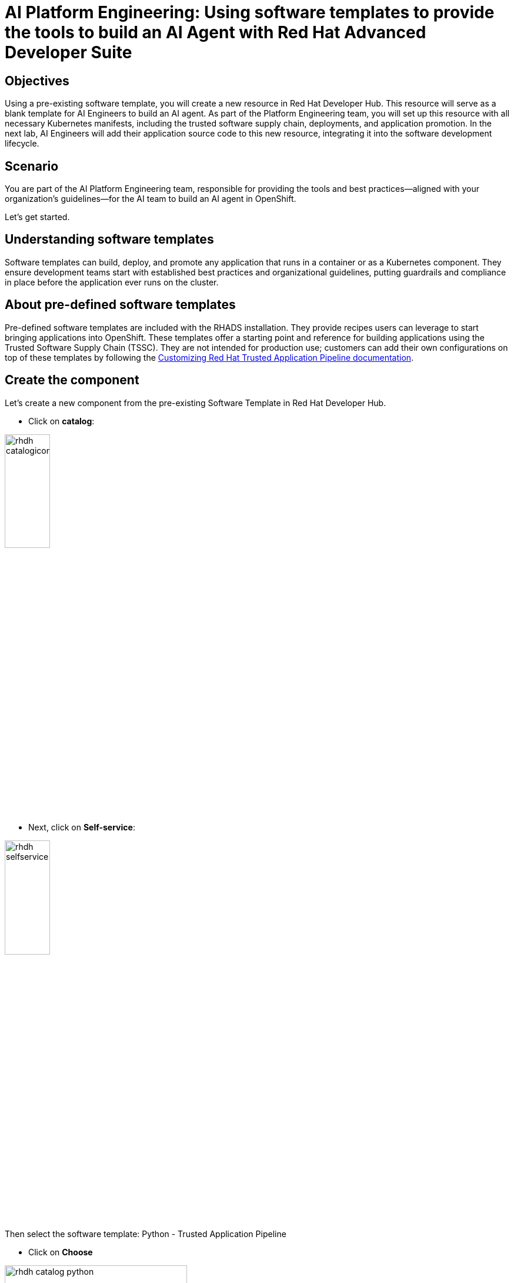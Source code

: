 = AI Platform Engineering: Using software templates to provide the tools to build an AI Agent with Red Hat Advanced Developer Suite

== Objectives 
Using a pre-existing software template, you will create a new resource in Red Hat Developer Hub. This resource will serve as a blank template for AI Engineers to build an AI agent. As part of the Platform Engineering team, you will set up this resource with all necessary Kubernetes manifests, including the trusted software supply chain, deployments, and application promotion. In the next lab, AI Engineers will add their application source code to this new resource, integrating it into the software development lifecycle.

== Scenario 
You are part of the AI Platform Engineering team, responsible for providing the tools and best practices—aligned with your organization's guidelines—for the AI team to build an AI agent in OpenShift.

Let's get started.

== Understanding software templates

Software templates can build, deploy, and promote any application that runs in a container or as a Kubernetes component. They ensure development teams start with established best practices and organizational guidelines, putting guardrails and compliance in place before the application ever runs on the cluster.

== About pre-defined software templates

Pre-defined software templates are included with the RHADS installation. They provide recipes users can leverage to start bringing applications into OpenShift. These templates offer a starting point and reference for building applications using the Trusted Software Supply Chain (TSSC). They are not intended for production use; customers can add their own configurations on top of these templates by following the https://docs.redhat.com/en/documentation/red_hat_trusted_application_pipeline/latest/html/customizing_red_hat_trusted_application_pipeline/index[Customizing Red Hat Trusted Application Pipeline documentation^].

== Create the component

Let's create a new component from the pre-existing Software Template in Red Hat Developer Hub.

* Click on *catalog*:

image:rhads-ai/rhads/rhdh-catalogicon.png[width=30%]

* Next, click on *Self-service*:

image:rhads-ai/rhads/rhdh-selfservice.png[width=30%]

Then select the software template: Python - Trusted Application Pipeline

* Click on *Choose*

image:rhads-ai/rhads/rhdh-catalog-python.png[width=60%]

Follow the steps to create the component in Red Hat Developer Hub, adding the following input data for each section.

=== Application Information

Enter the following data:

* *Name: ai-agent*

* *Owner: Select the user: user1 from the dropdown:*

image:rhads-ai/rhads/rhdh-python-user.png[width=60%]

* *Click on *Next*

image:rhads-ai/rhads/rhdh-python.png[width=100%]

=== Application Repository Information

Change only the following fields:

* *Host Type: GitLab*

image:rhads-ai/rhads/rhdh-gitselection.png[width=30%]

* *Repository Name: ai-agent*

* *Repository Owner: rhdh*

* *Repository Server: gitlab-gitlab.{openshift_cluster_ingress_domain}*

Your screen should look similar to this:

image:rhads-ai/rhads/rhdh-python2.png[width=100%]

Keep Repository Default Branch and CI Provider with the default values.

*Note:* The GitLab URL may differ, as the cluster domain will vary.

* Click on *Next*

=== Deployment Information

Change only the following inputs:

* *Image Registry: quay-{guid}.{openshift_cluster_ingress_domain}*

* *Image Organization: tssc*

* *Image Name: ai-agent*

Your screen should look similar to this:

image:rhads-ai/rhads/rhdh-python3.png[width=100%]

Keep Deployment Namespace with the default value.

=== Click on Review

Your screen should look similar to this:

image:rhads-ai/rhads/rhdh-python4.png[width=100%]

Ensure your information matches the image, except for the cluster domain.

=== Click on the Create button

Red Hat Developer Hub will run the tasks defined in the *template.yaml* file and other manifests. Once finished, all steps will appear in green.

image:rhads-ai/rhads/rhdh-python5.png[width=100%]

Next, you will explore the application source code.

*Congratulations!* You now have a resource available for the AI team to start building their application.

== Exploring the software template

In this section, you will review what was created and learn how to understand these configurations.

Two repositories were created, both required to build and deploy the application:

* *Source Repository*: Contains pipelines that validate pull requests, ensuring image updates are safe before promoting applications to the next environment (e.g., from staging to production).

* *GitOps Repository*: Represents the AI application, which currently contains only a sample app. AI Engineers will use this repository to add the AI Agent.

Learn more about these templates at https://docs.redhat.com/en/documentation/red_hat_trusted_application_pipeline/latest/html/customizing_red_hat_trusted_application_pipeline/customizing-sample-pipelines_default[Customizing Sample Pipelines^].

== Adding more configurations

You have received new requests from the AI Engineering team:

. Update the *dev.yaml* file with application configurations. 
. Integrate Red Hat Developer Hub with *Red Hat OpenShift Dev Spaces*. 
. Configure the application to use *environment variables* to connect to an AI model and an API. 
. Create a *GitLab webhook* to trigger the OpenShift Pipelines.

As a Platform Engineer, you must update the software templates or components to manage custom configurations. In this case, you will apply these configurations directly to the newly created component. Let's work on these requests!

=== 1- Update the dev.yaml file

In this section, you will replace the *whole content* of the dev.yaml file.

* Go to the *GitLab source code* repository:

** On the same screen, click on *Source Repository* 

** Or  use the following URL, link:{gitlab_url}/rhdh/ai-agent[GitLab AI Agent,window='_blank'].

* Log in to GitLab using your credentials:

** Click on *Sign in*:

image:rhads-ai/rhads/gitlab-sign-in.png[width=100%]


** *Username*: {gitlab_user}
** *Password*: {gitlab_user_password}

* Click the *dev.yaml file* in the project's root directory.

* Click on *Edit*, then *Edit Single File*

+
image:rhads-ai/rhads/gitlab-open.png[width=100%]

* Copy the content provided by clicking the icon:

+
image:rhads-ai/rhads/rhdh-copy-icon.png[width=20%]


[source,bash,role=execute,subs=attributes+]
----
schemaVersion: 2.2.2
metadata:
  name: ai-agent
  displayName: "AI Research Agent"
  description: "Web-based AI research agent with search capabilities"
components:
  - name: python
    container:
      image: registry.redhat.io/devspaces/udi-rhel9:3.23
      volumeMounts:
        - name: venv
          path: /home/user/.venv
      memoryLimit: '2Gi'
      memoryRequest: '1Gi'
      cpuLimit: '2'
      cpuRequest: '1'
      mountSources: true
      env:
        - name: FLASK_ENV
          value: development
        - name: FLASK_DEBUG
          value: "1"
  - name: venv
    volume:
      size: 1G
commands:
  - id: install
    exec:
      label: "Install Dependencies"
      component: python
      workingDir: ${PROJECTS_ROOT}/ai-agent
      commandLine: python -m venv .venv && . .venv/bin/activate && pip install -r requirements.txt
      group:
        kind: build
  - id: run
    exec:
      label: "Run AI Agent Server"
      component: python
      workingDir: ${PROJECTS_ROOT}/ai-agent
      commandLine: . .venv/bin/activate && gunicorn --bind 0.0.0.0:8080 --workers 2 --threads 4 --reload app:app
      group:
        kind: run
  - id: dev
    exec:
      label: "Run Development Server"
      component: python
      workingDir: ${PROJECTS_ROOT}/ai-agent
      commandLine: . .venv/bin/activate && python app.py
      group:
        kind: run
  - id: health
    exec:
      label: "Health Check"
      component: python
      workingDir: ${PROJECTS_ROOT}/ai-agent
      commandLine: curl -f http://localhost:8080/health || echo "Service not ready"
      group:
        kind: test
----

* Paste it into the file *REPLACING THE WHOLE CONTENT*

* Commit your changes:

image:rhads-ai/rhads/gitlab-commit.png[width=60%]


=== Integrating Red Hat OpenShift Dev Spaces

Next, you will integrate Red Hat OpenShift Dev Spaces. You will add a link to the component's overview UI. To accomplish this task, you will add the information to the the *catalog-info.yaml* file.


* Go back to the project's root folder and find the *catalog-info.yaml file*:

+
image:rhads-ai/rhads/gitlab-catalog.png[width=60%]

* Click the file
* Click *Edit*, then *Edit Single File*

+
image:rhads-ai/rhads/gitlab-open.png[width=100%]

* Copy the following code:

+
image:rhads-ai/rhads/rhdh-copy-icon.png[width=20%]

[source,bash,role=execute,subs=attributes+]
----
    - url: https://devspaces.{openshift_cluster_ingress_domain}/dashboard/#https://gitlab-gitlab.{openshift_cluster_ingress_domain}/rhdh/ai-agent
      title: RH OpenShift Dev Spaces
      icon: dashboard
      type: admin-dashboard
----

* Paste it at line 11, *without replacing the existing content*.

Your file should look similar to this, although the cluster domain will be different:

image:rhads-ai/rhads/ai-agent-catalog-info.png[width=100%]

* Commit your changes:

image:rhads-ai/rhads/gitlab-commit.png[width=60%]

* Verify the link was added to the component:

** Go back to {rhdh_url}/catalog/default/component/ai-agent/[Red Hat Developer Hub UI - AI Agent^]

** You should see a new link in the component's overview:

image:rhads-ai/rhads/rhdh-devspaces-click.png[width=100%]

* *Note:*  Do not click the link. You will use Red Hat OpenShift Dev Spaces in the next lab as an AI Engineer.

=== Create the webhook 

Webhooks are not part of the pre-defined software templates, but they are required to trigger pipelines when the source code changes. Now, create a webhook in the source code repository in GitLab.

* Go to the source code repository or access it directly: link:{gitlab_url}/rhdh/ai-agent[GitLab AI Agent,window='_blank']

* Click *Settings > Webhooks*

image:rhads-ai/rhads/gitlab-webhook.png[width=80%]

* Click *Add new webhook* 

image:rhads-ai/rhads/gitlab-webhook-new.png[width=100%]

* Copy the URL and paste it in the URL field.

+
[source,bash,role=execute,subs=attributes+]
----
https://pipelines-as-code-controller-openshift-pipelines.{openshift_cluster_ingress_domain}
----

* In the *Trigger* section, select the following:
* Push events
* Tag Push events
* Comments

image:rhads-ai/rhads/gitlab-webhook-config.png[width=100%]

* Scroll to the bottom and click *Add webhook*.

+
image:rhads-ai/rhads/gitlab-add-webhook.png[width=100%]

Next, you will test the webhook from this screen to ensure it works.

=== Test the webhook

* On the *Webhooks* screen, click *Test* and select *Push events*.

+
image:rhads-ai/rhads/gitlab-webhook-test.png[width=100%]

* This will trigger the pipeline.

=== Explore the Pipeline

** Go back to {rhdh_url}/catalog/default/component/ai-agent/[Red Hat Developer Hub UI - AI Agent^]

** Click the *CI* tab.

+
image:rhads-ai/rhads/rhads-tssc.png[width=100%]

*Note:* The pipeline will take a few minutes to complete all steps.

The AI agent will be built using the Trusted Software Supply Chain (TSSC) provided by Red Hat Advanced Developer Suite. This ensures all security best practices and organizational guardrails are in place *before* development begins. As a best practice, this applies a shift-left security approach to all development.

The TSSC pipeline uses OpenShift Pipelines to build a container image, generate an SBOM, and push both to Red Hat Quay. Subsequent tasks use the Red Hat Advanced Cluster Security (ACS) *roxctl* CLI: *acs-image-check* verifies the image signature against security policies, and *acs-image-scan* identifies vulnerabilities. Red Hat Quay acts as the secure registry, storing the signed images, SBOMs, and metadata.

To learn more, review xref:tssc-overview.adoc[Module 11: Trusted Software Supply Chain].

*Note:* If you face a 500 error during the build container image step, restart the *quay-quay-app.* pods (2 pods) in the *quay-enterprise* namespace.


=== Add environment variables

* Go to the AI Agent GitOps repository's *deployment.yaml*: link:{gitlab_url}/rhdh/ai-agent-gitops/-/blob/main/components/ai-agent/base/deployment.yaml[ai-agent-gitops deployment.yaml,window='_blank'].

* Click *Edit*, then *Edit Single File*.

+
image:rhads-ai/rhads/gitlab-open.png[width=100%]

* At line 52, paste the new code. This adds integrations for LLM models (name, URL, API key) and the Tavily API, which will be used as an AI Agent tool. *Ensure you are not replacing the current content.*

[source,bash,role=execute,subs=attributes+]
----
        - name: LLM_API_BASE_URL
          valueFrom:
            secretKeyRef:
              name: ai-agent-secrets-llm
              key: LLM_API_BASE_URL
        - name: TAVILY_API_KEY
          valueFrom:
            secretKeyRef:
              name: ai-agent-secrets-tavily
              key: TAVILY_API_KEY
        - name: LLM_API_KEY
          valueFrom:
            secretKeyRef:
              name: ai-agent-secrets-llm
              key: LLM_API_KEY

----

Your file should look like this. *Ensure the indentation is correct*:


image:rhads-ai/rhads/ai-agent-deployment.png[width=100%]

* Commit your changes:

+
image:rhads-ai/rhads/gitlab-commit.png[width=60%]

*Note:* In the next lab, the developer will create the secret with the keys. This is not a recommended practice, but it is done for this lab to avoid sharing private keys in a public repository.

Great job! You have successfully built the tools for the AI Engineering team to start building the AI Agent.